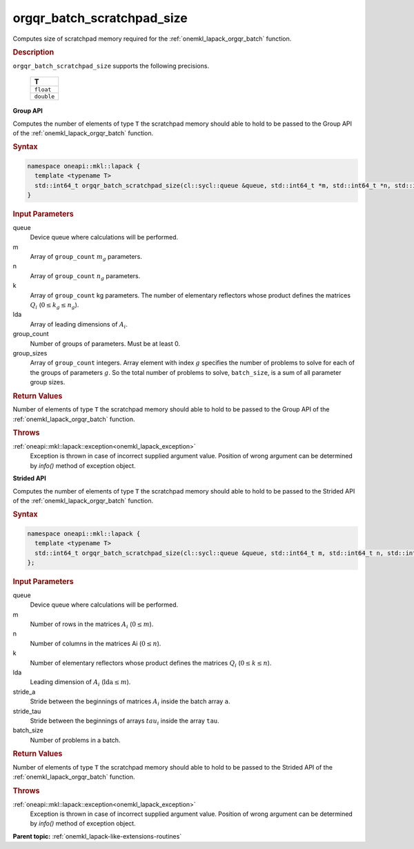 .. _onemkl_lapack_orgqr_batch_scratchpad_size:

orgqr_batch_scratchpad_size
===========================

Computes size of scratchpad memory required for the :ref:`onemkl_lapack_orgqr_batch` function.

.. container:: section

  .. rubric:: Description

``orgqr_batch_scratchpad_size`` supports the following precisions.

   .. list-table:: 
      :header-rows: 1

      * -  T 
      * -  ``float`` 
      * -  ``double`` 

**Group API**

Computes the number of elements of type ``T`` the scratchpad memory should able to hold to be passed to the Group API of the :ref:`onemkl_lapack_orgqr_batch` function.

.. container:: section

  .. rubric:: Syntax

.. code-block:: cpp

    namespace oneapi::mkl::lapack {
      template <typename T>
      std::int64_t orgqr_batch_scratchpad_size(cl::sycl::queue &queue, std::int64_t *m, std::int64_t *n, std::int64_t *k, std::int64_t *lda, std::int64_t group_count, std::int64_t *group_sizes)
    }

.. container:: section

  .. rubric:: Input Parameters

queue
  Device queue where calculations will be performed.

m
  Array of ``group_count`` :math:`m_g` parameters.

n
  Array of ``group_count`` :math:`n_g` parameters.

k
  Array of ``group_count`` kg parameters. The number of elementary reflectors whose product defines the matrices :math:`Q_i` (:math:`0 \le k_g \le n_g`).

lda
  Array of leading dimensions of :math:`A_i`.

group_count
  Number of groups of parameters. Must be at least 0.

group_sizes
  Array of ``group_count`` integers. Array element with index :math:`g` specifies the number of problems to solve for each of the groups of parameters :math:`g`. So the total number of problems to solve, ``batch_size``, is a sum of all parameter group sizes.

.. container:: section
   
  .. rubric:: Return Values

Number of elements of type ``T`` the scratchpad memory should able to hold to be passed to the Group API of the :ref:`onemkl_lapack_orgqr_batch` function.

.. container:: section

  .. rubric:: Throws

:ref:`oneapi::mkl::lapack::exception<onemkl_lapack_exception>`
   Exception is thrown in case of incorrect supplied argument value. Position of wrong argument can be determined by `info()` method of exception object.

**Strided API**

Computes the number of elements of type ``T`` the scratchpad memory should able to hold to be passed to the Strided API of the :ref:`onemkl_lapack_orgqr_batch` function.

.. container:: section

  .. rubric:: Syntax

.. code-block:: cpp

    namespace oneapi::mkl::lapack {
      template <typename T>
      std::int64_t orgqr_batch_scratchpad_size(cl::sycl::queue &queue, std::int64_t m, std::int64_t n, std::int64_t k, std::int64_t lda, std::int64_t stride_a, std::int64_t stride_tau, std::int64_t batch_size)
    };

.. container:: section

  .. rubric:: Input Parameters

queue
  Device queue where calculations will be performed.

m
  Number of rows in the matrices :math:`A_i` (:math:`0 \le m`).

n
  Number of columns in the matrices Ai (:math:`0 \le n`).

k
  Number of elementary reflectors whose product defines the matrices :math:`Q_i` (:math:`0 \le k \le n`).

lda
  Leading dimension of :math:`A_i` (:math:`\text{lda} \le m`).

stride_a
  Stride between the beginnings of matrices :math:`A_i` inside the batch array ``a``.

stride_tau  
  Stride between the beginnings of arrays :math:`tau_i` inside the array ``tau``.

batch_size
  Number of problems in a batch.

.. container:: section
   
  .. rubric:: Return Values

Number of elements of type ``T`` the scratchpad memory should able to hold to be passed to the Strided API of the :ref:`onemkl_lapack_orgqr_batch` function.

.. container:: section

  .. rubric:: Throws

:ref:`oneapi::mkl::lapack::exception<onemkl_lapack_exception>`
   Exception is thrown in case of incorrect supplied argument value. Position of wrong argument can be determined by `info()` method of exception object.

**Parent topic:** :ref:`onemkl_lapack-like-extensions-routines`


